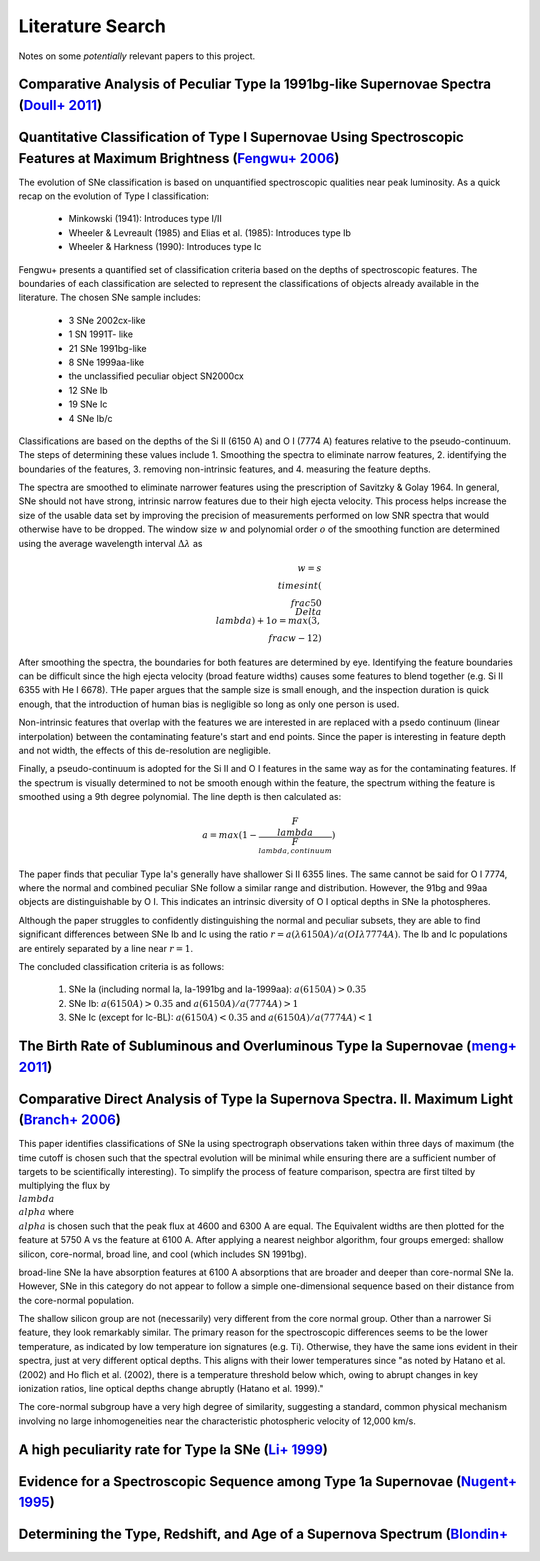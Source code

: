 Literature Search
=================

Notes on some *potentially* relevant papers to this project.

Comparative Analysis of Peculiar Type Ia 1991bg-like Supernovae Spectra (`Doull+ 2011 <https://ui.adsabs.harvard.edu/abs/2011PASP..123..765D/abstract>`_)
---------------------------------------------------------------------------------------------------------------------------------------------------------

Quantitative Classification of Type I Supernovae Using Spectroscopic Features at Maximum Brightness (`Fengwu+ 2006 <https://ui.adsabs.harvard.edu/abs/2017arXiv170702543S/abstract>`_)
--------------------------------------------------------------------------------------------------------------------------------------------------------------------------------------

The evolution of SNe classification is based on unquantified spectroscopic
qualities near peak luminosity. As a quick recap on the evolution of Type I
classification:

 - Minkowski (1941): Introduces type I/II
 - Wheeler & Levreault (1985) and Elias et al. (1985): Introduces type Ib
 - Wheeler & Harkness (1990): Introduces type Ic

Fengwu+ presents a quantified set of classification criteria based on the
depths of spectroscopic features. The boundaries of each classification are
selected to represent the classifications of objects already available in the
literature. The chosen SNe sample includes:

 - 3 SNe 2002cx-like
 - 1 SN 1991T- like
 - 21 SNe 1991bg-like
 - 8 SNe 1999aa-like
 - the unclassified peculiar object SN2000cx
 - 12 SNe Ib
 - 19 SNe Ic
 - 4 SNe Ib/c

Classifications are based on the depths of the Si II (6150 A) and O I (7774 A)
features relative to the pseudo-continuum. The steps of determining these
values include 1. Smoothing the spectra to eliminate narrow features,
2. identifying the boundaries of the features, 3. removing non-intrinsic
features, and 4. measuring the feature depths.

The spectra are smoothed to eliminate narrower features using the prescription
of Savitzky & Golay 1964. In general, SNe should not have strong, intrinsic
narrow features due to their high ejecta velocity. This process helps increase
the size of the usable data set by improving the precision of measurements
performed on low SNR spectra that would otherwise have to be dropped. The
window size :math:`w` and polynomial order :math:`o` of the smoothing function
are determined using the average wavelength interval :math:`\Delta \lambda` as

..  math::

  w = s \\times int(\\frac{50}{\\Delta \\lambda}) + 1
  o = max(3, \\frac{w - 1}{2})

After smoothing the spectra, the boundaries for both features are determined by
eye. Identifying the feature boundaries can be difficult since the high ejecta
velocity (broad feature widths) causes some features to blend together
(e.g. Si II 6355 with He I 6678). THe paper argues that the sample size is
small enough, and the inspection duration is quick enough, that the
introduction of human bias is negligible so long as only one person is used.

Non-intrinsic features that overlap with the features we are interested in are
replaced with a psedo continuum (linear interpolation) between the
contaminating feature's start and end points. Since the paper is interesting
in feature depth and not width, the effects of this de-resolution are negligible.

Finally, a pseudo-continuum is adopted for the Si II and O I features in the
same way as for the contaminating features. If the spectrum is visually
determined to not be smooth enough within the feature, the spectrum withing
the feature is smoothed using a 9th degree polynomial. The line depth is then
calculated as:

.. math::

   a = max(1 - \frac{F_\\lambda}{F_{\\lambda, continuum}})

The paper finds that peculiar Type Ia's generally have shallower Si II 6355
lines. The same cannot be said for O I 7774, where the normal and combined
peculiar SNe follow a similar range and distribution. However, the 91bg and
99aa objects are distinguishable by O I. This indicates an intrinsic diversity
of O I optical depths in SNe Ia photospheres.

Although the paper struggles to confidently distinguishing the normal and
peculiar subsets, they are able to find significant differences between SNe
Ib and Ic using the ratio :math:`r = a(λ6150 A) / a(OIλ7774 A)`. The Ib and Ic
populations are entirely separated by a line near :math:`r=1`.

The concluded classification criteria is as follows:

 1. SNe Ia (including normal Ia, Ia-1991bg and Ia-1999aa): :math:`a(6150 A) > 0.35`
 2. SNe Ib: :math:`a(6150 A) > 0.35` and :math:`a(6150 A) / a(7774 A) > 1`
 3. SNe Ic (except for Ic-BL): :math:`a(6150 A)<0.35` and :math:`a(6150 A) / a(7774 A) < 1`


The Birth Rate of Subluminous and Overluminous Type Ia Supernovae (`meng+ 2011 <https://ui.adsabs.harvard.edu/abs/2011A%26A...525A.129M/abstract>`_)
----------------------------------------------------------------------------------------------------------------------------------------------------

Comparative Direct Analysis of Type Ia Supernova Spectra. II. Maximum Light (`Branch+ 2006 <https://ui.adsabs.harvard.edu/abs/2006PASP..118..560B/abstract>`_)
--------------------------------------------------------------------------------------------------------------------------------------------------------------

This paper identifies classifications of SNe Ia using spectrograph observations
taken within three days of maximum (the time cutoff is chosen such that
the spectral evolution will be minimal while ensuring there are a sufficient
number of targets to be scientifically interesting). To simplify the process
of feature comparison, spectra are first tilted by multiplying the flux by
:math:`\\lambda^\\alpha` where :math:`\\alpha` is chosen such that the peak
flux at 4600 and 6300 A are equal. The Equivalent widths are then plotted for
the feature at 5750 A vs the feature at 6100 A. After applying a nearest
neighbor algorithm, four groups emerged: shallow silicon, core-normal,
broad line, and cool (which includes SN 1991bg).

broad-line SNe Ia have absorption features at 6100 A absorptions that are
broader and deeper than core-normal SNe Ia. However, SNe in this category do
not appear to follow a simple one-dimensional sequence based on their distance
from the core-normal population.

The shallow silicon group are not (necessarily) very different from the core
normal group. Other than a narrower Si feature, they look remarkably similar.
The primary reason for the spectroscopic differences seems to be the lower
temperature, as indicated by low temperature ion signatures (e.g. Ti).
Otherwise, they have the same ions evident in their spectra, just at very
different optical depths. This aligns with their lower temperatures since "as
noted by Hatano et al. (2002) and Ho ̈flich et al. (2002), there is a
temperature threshold below which, owing to abrupt changes in key ionization
ratios, line optical depths change abruptly (Hatano et al. 1999)."

The core-normal subgroup have a very high degree of similarity, suggesting
a standard, common physical mechanism involving no large inhomogeneities near
the characteristic photospheric velocity of 12,000 km/s.


A high peculiarity rate for Type Ia SNe (`Li+ 1999 <https://ui.adsabs.harvard.edu/abs/2000AIPC..522...91L/abstract>`_)
----------------------------------------------------------------------------------------------------------------------

Evidence for a Spectroscopic Sequence among Type 1a Supernovae  (`Nugent+ 1995 <https://ui.adsabs.harvard.edu/abs/1995ApJ...455L.147N/abstract>`_)
--------------------------------------------------------------------------------------------------------------------------------------------------

Determining the Type, Redshift, and Age of a Supernova Spectrum  (`Blondin+ <https://ui.adsabs.harvard.edu/abs/2007ApJ...666.1024B/abstract>`_
-----------------------------------------------------------------------------------------------------------------------------------------------
